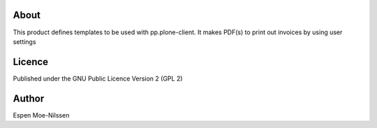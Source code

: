 About
-------
This product defines templates to be used with pp.plone-client.
It makes PDF(s) to print out invoices by using user settings

Licence
-------
Published under the GNU Public Licence Version 2 (GPL 2)

Author
------
| Espen Moe-Nilssen
